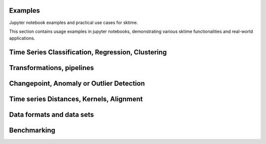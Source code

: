 .. _examples:

Examples
========

Jupyter notebook examples and practical use cases for sktime.

This section contains usage examples in jupyter notebooks, demonstrating
various sktime functionalities and real-world applications.

.. grid:: 1 1 1 1
    :gutter: 3

    .. grid-item-card::
        :text-align: center

        Notebook Examples

        ^^^

        Usage examples in jupyter notebooks.

        +++

        .. button-ref:: examples
            :color: primary
            :click-parent:
            :expand:

            Browse Examples
        .. button-ref:: examples/index
            :color: primary
            :click-parent:
            :expand:

            Browse Examples
    :glob:

    examples/01_forecasting.ipynb
    examples/01a_forecasting_sklearn.ipynb
    examples/01b_forecasting_proba.ipynb
    examples/01c_forecasting_hierarchical_global.ipynb

Time Series Classification, Regression, Clustering
==================================================

.. nbgallery::
    :glob:

    examples/02_classification.ipynb

Transformations, pipelines
==========================

.. nbgallery::
    :glob:

    examples/03_transformers.ipynb
    examples/03a_transformers_cheat_sheet.ipynb
    examples/03b_forecasting_transformers_pipelines_tuning.ipynb

Changepoint, Anomaly or Outlier Detection
=========================================

.. nbgallery::
    :glob:

    examples/07_detection_anomaly_changepoints.ipynb
    examples/annotation/*

Time series Distances, Kernels, Alignment
=========================================

.. nbgallery::
    :glob:

    examples/06_distances_kernels_alignment.ipynb

Data formats and data sets
==========================

.. nbgallery::
    :glob:

    examples/AA_datatypes_and_datasets.ipynb

Benchmarking
============

.. nbgallery::
    :glob:

    examples/04_benchmarking.ipynb
    examples/04_benchmarking_v2.ipynb
